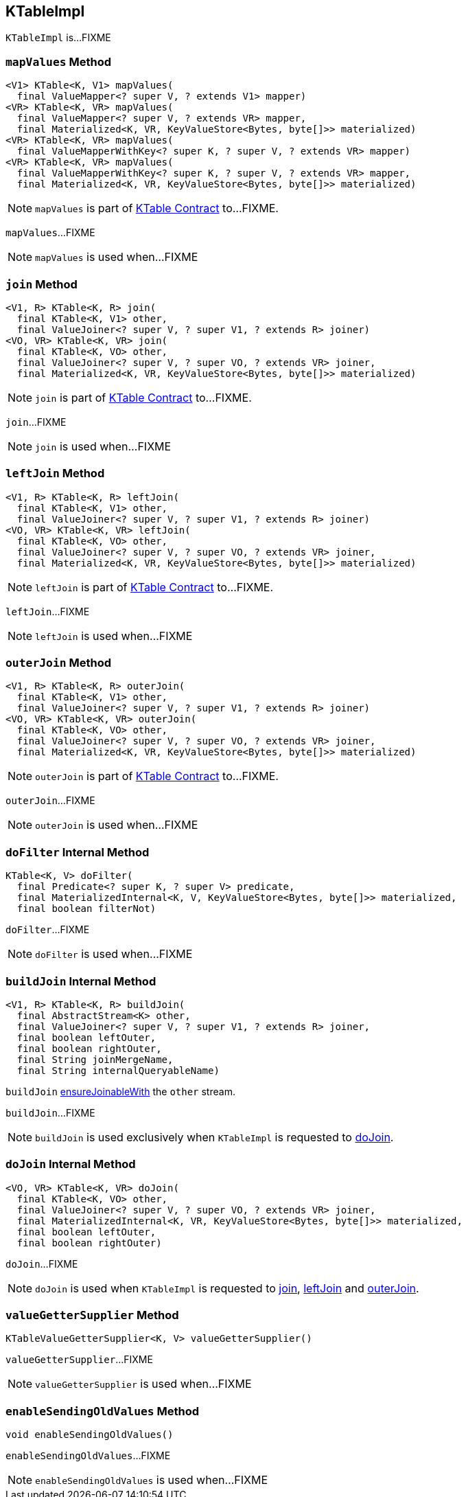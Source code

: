 == [[KTableImpl]] KTableImpl

`KTableImpl` is...FIXME

=== [[mapValues]] `mapValues` Method

[source, java]
----
<V1> KTable<K, V1> mapValues(
  final ValueMapper<? super V, ? extends V1> mapper)
<VR> KTable<K, VR> mapValues(
  final ValueMapper<? super V, ? extends VR> mapper,
  final Materialized<K, VR, KeyValueStore<Bytes, byte[]>> materialized)
<VR> KTable<K, VR> mapValues(
  final ValueMapperWithKey<? super K, ? super V, ? extends VR> mapper)
<VR> KTable<K, VR> mapValues(
  final ValueMapperWithKey<? super K, ? super V, ? extends VR> mapper,
  final Materialized<K, VR, KeyValueStore<Bytes, byte[]>> materialized)
----

NOTE: `mapValues` is part of link:kafka-streams-KTable.adoc#mapValues[KTable Contract] to...FIXME.

`mapValues`...FIXME

NOTE: `mapValues` is used when...FIXME

=== [[join]] `join` Method

[source, java]
----
<V1, R> KTable<K, R> join(
  final KTable<K, V1> other,
  final ValueJoiner<? super V, ? super V1, ? extends R> joiner)
<VO, VR> KTable<K, VR> join(
  final KTable<K, VO> other,
  final ValueJoiner<? super V, ? super VO, ? extends VR> joiner,
  final Materialized<K, VR, KeyValueStore<Bytes, byte[]>> materialized)
----

NOTE: `join` is part of link:kafka-streams-KTable.adoc#join[KTable Contract] to...FIXME.

`join`...FIXME

NOTE: `join` is used when...FIXME

=== [[leftJoin]] `leftJoin` Method

[source, java]
----
<V1, R> KTable<K, R> leftJoin(
  final KTable<K, V1> other,
  final ValueJoiner<? super V, ? super V1, ? extends R> joiner)
<VO, VR> KTable<K, VR> leftJoin(
  final KTable<K, VO> other,
  final ValueJoiner<? super V, ? super VO, ? extends VR> joiner,
  final Materialized<K, VR, KeyValueStore<Bytes, byte[]>> materialized)
----

NOTE: `leftJoin` is part of link:kafka-streams-KTable.adoc#leftJoin[KTable Contract] to...FIXME.

`leftJoin`...FIXME

NOTE: `leftJoin` is used when...FIXME

=== [[outerJoin]] `outerJoin` Method

[source, java]
----
<V1, R> KTable<K, R> outerJoin(
  final KTable<K, V1> other,
  final ValueJoiner<? super V, ? super V1, ? extends R> joiner)
<VO, VR> KTable<K, VR> outerJoin(
  final KTable<K, VO> other,
  final ValueJoiner<? super V, ? super VO, ? extends VR> joiner,
  final Materialized<K, VR, KeyValueStore<Bytes, byte[]>> materialized)
----

NOTE: `outerJoin` is part of link:kafka-streams-KTable.adoc#outerJoin[KTable Contract] to...FIXME.

`outerJoin`...FIXME

NOTE: `outerJoin` is used when...FIXME

=== [[doFilter]] `doFilter` Internal Method

[source, java]
----
KTable<K, V> doFilter(
  final Predicate<? super K, ? super V> predicate,
  final MaterializedInternal<K, V, KeyValueStore<Bytes, byte[]>> materialized,
  final boolean filterNot)
----

`doFilter`...FIXME

NOTE: `doFilter` is used when...FIXME

=== [[buildJoin]] `buildJoin` Internal Method

[source, java]
----
<V1, R> KTable<K, R> buildJoin(
  final AbstractStream<K> other,
  final ValueJoiner<? super V, ? super V1, ? extends R> joiner,
  final boolean leftOuter,
  final boolean rightOuter,
  final String joinMergeName,
  final String internalQueryableName)
----

`buildJoin` link:kafka-streams-AbstractStream.adoc#ensureJoinableWith[ensureJoinableWith] the `other` stream.

`buildJoin`...FIXME

NOTE: `buildJoin` is used exclusively when `KTableImpl` is requested to <<doJoin, doJoin>>.

=== [[doJoin]] `doJoin` Internal Method

[source, java]
----
<VO, VR> KTable<K, VR> doJoin(
  final KTable<K, VO> other,
  final ValueJoiner<? super V, ? super VO, ? extends VR> joiner,
  final MaterializedInternal<K, VR, KeyValueStore<Bytes, byte[]>> materialized,
  final boolean leftOuter,
  final boolean rightOuter)
----

`doJoin`...FIXME

NOTE: `doJoin` is used when `KTableImpl` is requested to <<join, join>>, <<leftJoin, leftJoin>> and <<outerJoin, outerJoin>>.

=== [[valueGetterSupplier]] `valueGetterSupplier` Method

[source, java]
----
KTableValueGetterSupplier<K, V> valueGetterSupplier()
----

`valueGetterSupplier`...FIXME

NOTE: `valueGetterSupplier` is used when...FIXME

=== [[enableSendingOldValues]] `enableSendingOldValues` Method

[source, java]
----
void enableSendingOldValues()
----

`enableSendingOldValues`...FIXME

NOTE: `enableSendingOldValues` is used when...FIXME
